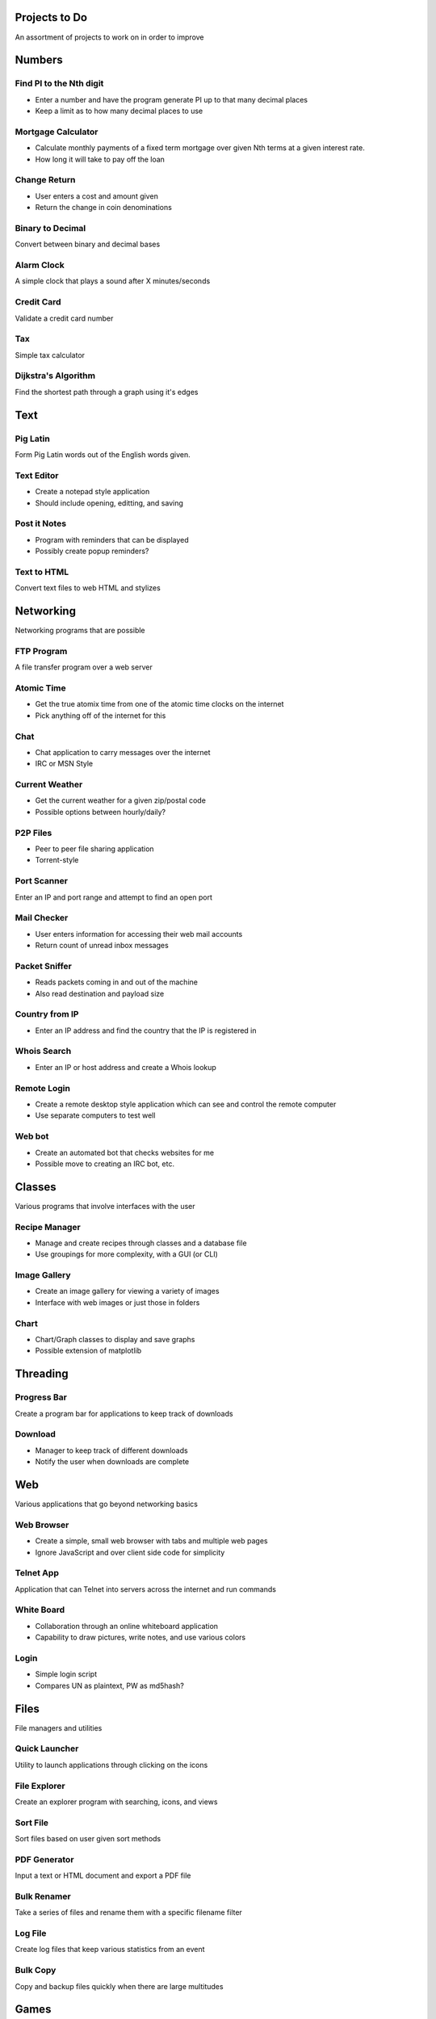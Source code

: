**************
Projects to Do
**************

An assortment of projects to work on in order to improve

*******
Numbers
*******

========================
Find PI to the Nth digit
========================

* Enter a number and have the program generate PI up to that many decimal
  places
* Keep a limit as to how many decimal places to use

===================
Mortgage Calculator
===================

* Calculate monthly payments of a fixed term mortgage over given Nth terms at a
  given interest rate.
* How long it will take to pay off the loan

=============
Change Return
=============

* User enters a cost and amount given
* Return the change in coin denominations

=================
Binary to Decimal
=================

Convert between binary and decimal bases

===========
Alarm Clock
===========

A simple clock that plays a sound after X minutes/seconds

===========
Credit Card
===========

Validate a credit card number

===
Tax
===

Simple tax calculator

====================
Dijkstra's Algorithm
====================

Find the shortest path through a graph using it's edges

****
Text
****

=========
Pig Latin
=========

Form Pig Latin words out of the English words given.

===========
Text Editor
===========

* Create a notepad style application
* Should include opening, editting, and saving

=============
Post it Notes
=============

* Program with reminders that can be displayed
* Possibly create popup reminders?

============
Text to HTML
============

Convert text files to web HTML and stylizes

**********
Networking
**********

Networking programs that are possible

===========
FTP Program
===========

A file transfer program over a web server

===========
Atomic Time
===========

* Get the true atomix time from one of the atomic time clocks on the internet
* Pick anything off of the internet for this

====
Chat
====

* Chat application to carry messages over the internet
* IRC or MSN Style

===============
Current Weather
===============

* Get the current weather for a given zip/postal code
* Possible options between hourly/daily?

=========
P2P Files
=========

* Peer to peer file sharing application
* Torrent-style

============
Port Scanner
============

Enter an IP and port range and attempt to find an open port

============
Mail Checker
============

* User enters information for accessing their web mail accounts
* Return count of unread inbox messages

==============
Packet Sniffer
==============

* Reads packets coming in and out of the machine
* Also read destination and payload size

===============
Country from IP
===============

* Enter an IP address and find the country that the IP is registered in

============
Whois Search
============

* Enter an IP or host address and create a Whois lookup

============
Remote Login
============

* Create a remote desktop style application which can see and control the
  remote computer
* Use separate computers to test well

=======
Web bot
=======

* Create an automated bot that checks websites for me
* Possible move to creating an IRC bot, etc.

*******
Classes
*******

Various programs that involve interfaces with the user

==============
Recipe Manager
==============

* Manage and create recipes through classes and a database file
* Use groupings for more complexity, with a GUI (or CLI)

=============
Image Gallery
=============

* Create an image gallery for viewing a variety of images
* Interface with web images or just those in folders

=====
Chart
=====

* Chart/Graph classes to display and save graphs
* Possible extension of matplotlib

*********
Threading
*********

============
Progress Bar
============

Create a program bar for applications to keep track of downloads

========
Download
========

* Manager to keep track of different downloads
* Notify the user when downloads are complete

***
Web
***

Various applications that go beyond networking basics

===========
Web Browser
===========

* Create a simple, small web browser with tabs and multiple web pages
* Ignore JavaScript and over client side code for simplicity

==========
Telnet App
==========

Application that can Telnet into servers across the internet and run commands

===========
White Board
===========

* Collaboration through an online whiteboard application
* Capability to draw pictures, write notes, and use various colors

=====
Login
=====

* Simple login script
* Compares UN as plaintext, PW as md5hash?

*****
Files
*****

File managers and utilities

==============
Quick Launcher
==============

Utility to launch applications through clicking on the icons

=============
File Explorer
=============

Create an explorer program with searching, icons, and views

=========
Sort File
=========

Sort files based on user given sort methods

=============
PDF Generator
=============

Input a text or HTML document and export a PDF file

============
Bulk Renamer
============

Take a series of files and rename them with a specific filename filter

========
Log File
========

Create log files that keep various statistics from an event

=========
Bulk Copy
=========

Copy and backup files quickly when there are large multitudes

*****
Games
*****

=====
Chess
=====

A simple chess game with player versus player

* Possibly make it online
* Add an AI to play against?

============
IP: Checkers
============

See chess, but implement checkers as the game instead

TODO
====
* Add a UI.
* Create proper drawing methods

=======
Hangman
=======

Picking a random word from a file and allow the user to guess the characters

=======
Frogger
=======

Get the frog across the river or lanes of traffic while avoiding cars or
falling into the water

======
Pacman
======

An arcade classic that should not require explanation

========
Pin Ball
========

Classic game of pin ball

===========
Tic Tac Toe
===========

Create a basic tic tac toe game that can be played online

==========
Battleship
==========

Basic game of battleship that can be played online

